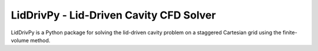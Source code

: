 
LidDrivPy - Lid-Driven Cavity CFD Solver
========================================

LidDrivPy is a Python package for solving the lid-driven cavity problem on a staggered Cartesian grid using the finite-volume method.
